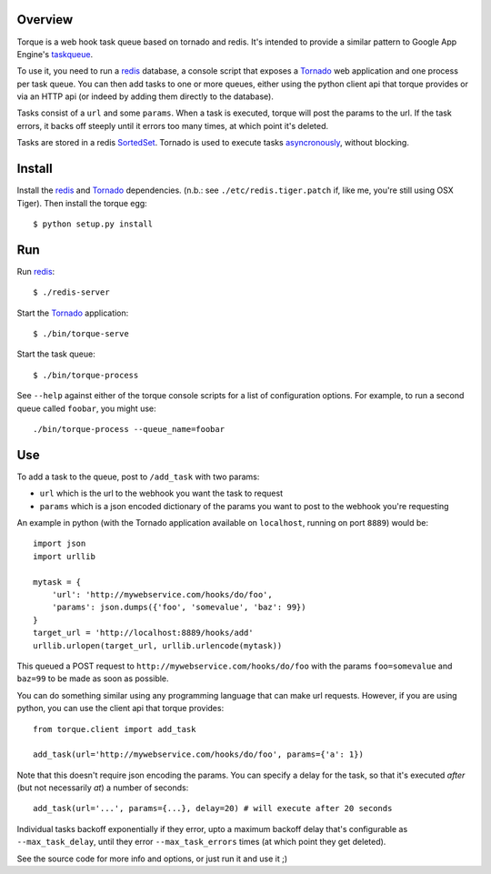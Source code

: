 
Overview
--------

Torque is a web hook task queue based on tornado and redis.  It's intended to 
provide a similar pattern to Google App Engine's taskqueue_.

To use it, you need to run a redis_ database, a console script that exposes
a Tornado_ web application and one process per task queue.  You can then add 
tasks to one or more queues, either using the python client api that torque 
provides or via an HTTP api (or indeed by adding them directly to the database).

Tasks consist of a ``url`` and some ``params``.  When a task is executed, torque
will post the params to the url.  If the task errors, it backs off steeply until
it errors too many times, at which point it's deleted.

Tasks are stored in a redis SortedSet_.  Tornado is used to execute tasks
asyncronously_, without blocking.


Install
-------

Install the redis_ and Tornado_ dependencies.  (n.b.: see 
``./etc/redis.tiger.patch`` if, like me, you're still using OSX Tiger).  Then 
install the torque egg::

    $ python setup.py install


Run
---

Run `redis`_::

    $ ./redis-server


Start the `Tornado`_ application::

    $ ./bin/torque-serve

Start the task queue::

    $ ./bin/torque-process

See ``--help`` against either of the torque console scripts for a list of configuration
options.  For example, to run a second queue called ``foobar``, you might use::

    ./bin/torque-process --queue_name=foobar


Use
---

To add a task to the queue, post to ``/add_task`` with two params:

* ``url`` which is the url to the webhook you want the task to request
* ``params`` which is a json encoded dictionary of the params you want
  to post to the webhook you're requesting

An example in python (with the Tornado application available on ``localhost``,
running on port ``8889``) would be::

    import json
    import urllib
    
    mytask = {
        'url': 'http://mywebservice.com/hooks/do/foo',
        'params': json.dumps({'foo', 'somevalue', 'baz': 99})
    }
    target_url = 'http://localhost:8889/hooks/add'
    urllib.urlopen(target_url, urllib.urlencode(mytask))

This queued a POST request to ``http://mywebservice.com/hooks/do/foo`` with
the params ``foo=somevalue`` and ``baz=99`` to be made as soon as possible.

You can do something similar using any programming language that can make
url requests.  However, if you are using python, you can use the client api
that torque provides::

    from torque.client import add_task
    
    add_task(url='http://mywebservice.com/hooks/do/foo', params={'a': 1})

Note that this doesn't require json encoding the params.  You can specify a 
delay for the task, so that it's executed *after* (but not necessarily *at*) 
a number of seconds::

    add_task(url='...', params={...}, delay=20) # will execute after 20 seconds

Individual tasks backoff exponentially if they error, upto a maximum backoff delay
that's configurable as ``--max_task_delay``, until they error ``--max_task_errors`` 
times (at which point they get deleted).

See the source code for more info and options, or just run it and use it ;)

.. _taskqueue: http://code.google.com/appengine/docs/python/taskqueue/
.. _redis: http://code.google.com/p/redis/
.. _Tornado: http://www.tornadoweb.org/
.. _SortedSet: http://code.google.com/p/redis/wiki/SortedSets
.. _asyncronously: http://www.tornadoweb.org/documentation#non-blocking-asynchronous-requests

